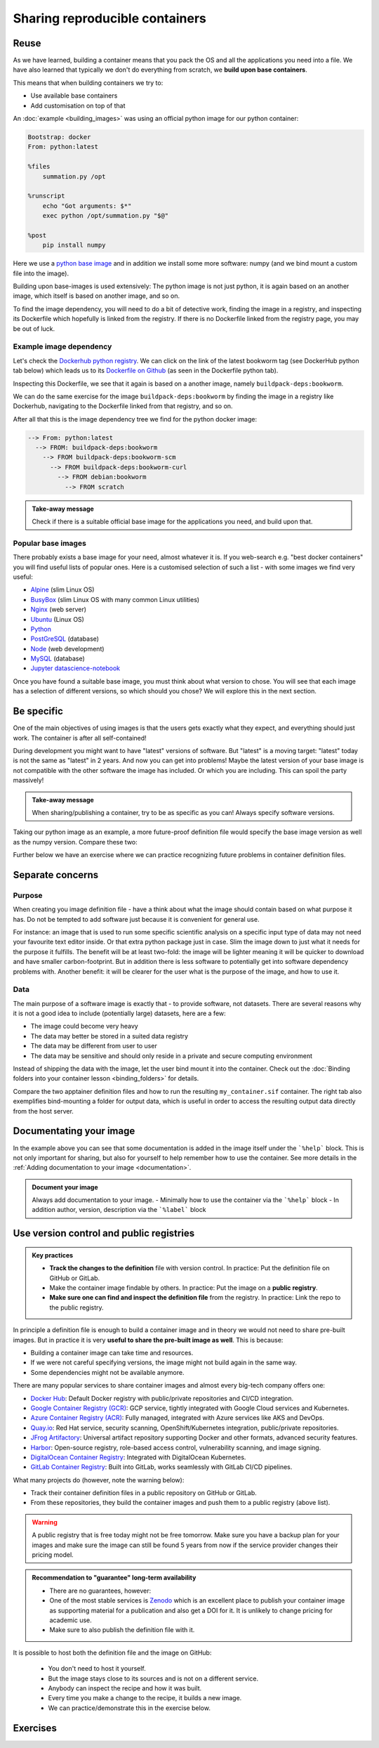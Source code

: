 Sharing reproducible containers
===============================

.. objectives::

  - Know about **good practices** for creating reproducible containers
  - Know about some **popular services** to share container definition files and images


Reuse
-----

As we have learned, building a container means that you pack the OS and all
the applications you need into a file. We have also learned that typically we
don't do everything from scratch, we **build upon base containers**.

This means that when building containers we try to:

- Use available base containers
- Add customisation on top of that

An :doc:`example <building_images>` was using an official python image for our python container:

.. code-block:: singularity

   Bootstrap: docker
   From: python:latest

   %files
       summation.py /opt

   %runscript
       echo "Got arguments: $*"
       exec python /opt/summation.py "$@"

   %post
       pip install numpy


Here we use a `python base image <https://hub.docker.com/_/python>`_ and in addition we install some more
software: numpy (and we bind mount a custom file into the image).

Building upon base-images is used extensively: The python image is not just python, it is again based on an another image, which itself is based on another image, and so on.

To find the image dependency, you will need to do a bit of detective work, finding the image in a registry, and inspecting its Dockerfile which hopefully is linked from the registry. If there is no Dockerfile linked from the registry page, you may be out of luck. 

Example image dependency 
+++++++++++++++++++++++++

Let's check the `Dockerhub python registry <https://hub.docker.com/_/python>`_. We can click on the link of the latest bookworm tag (see DockerHub python tab below) which leads us to its `Dockerfile on Github <https://github.com/docker-library/python/blob/7c8595e8e2b1c8bca0b6d9d146675b94c2a37ec7/3.13/bookworm/Dockerfile>`_  (as seen in the Dockerfile python tab). 

.. tabs::

   .. tab:: DockerHub python

      .. figure:: img/dockerhub_python.png

   .. tab:: Dockerfile python

      .. figure:: img/dockerfile_python_image.png

Inspecting this Dockerfile, we see that it again is based on a another image, namely ``buildpack-deps:bookworm``. 

We can do the same exercise for the image ``buildpack-deps:bookworm`` by finding the image in a registry like Dockerhub, navigating to the Dockerfile linked from that registry, and so on. 




After all that this is the image dependency tree we find for the python docker image: 

.. code-block::

   --> From: python:latest
     --> FROM: buildpack-deps:bookworm
       --> FROM buildpack-deps:bookworm-scm
         --> FROM buildpack-deps:bookworm-curl
           --> FROM debian:bookworm
             --> FROM scratch



.. admonition:: Take-away message

  Check if there is a suitable official base image for the applications you need, and build upon that.



  

Popular base images
+++++++++++++++++++

There probably exists a base image for your need, almost whatever it is. If you
web-search e.g. "best docker containers" you will find useful lists of popular
ones. Here is a customised selection of such a list - with some images we find
very useful:

- `Alpine <https://hub.docker.com/_/alpine>`_ (slim Linux OS)

- `BusyBox <https://hub.docker.com/_/busybox>`_ (slim Linux OS with many common Linux utilities)

- `Nginx <https://hub.docker.com/_/nginx>`_ (web server)

- `Ubuntu <https://hub.docker.com/_/ubuntu>`_ (Linux OS)

- `Python <https://hub.docker.com/_/python>`_

- `PostGreSQL <https://hub.docker.com/_/postgres>`_ (database)

- `Node <https://hub.docker.com/_/node>`_ (web development)

- `MySQL <https://hub.docker.com/_/mysql>`_ (database)

- `Jupyter datascience-notebook <https://hub.docker.com/r/jupyter/datascience-notebook>`_

Once you have found a suitable base image, you must think about what version to
chose. You will see that each image has a selection of different versions, so
which should you chose? We will explore this in the next section.


Be specific
-----------

One of the main objectives of using images is that the users gets exactly what
they expect, and everything should just work. The container is after all
self-contained!

During development you might want to have "latest" versions of software.  But
"latest" is a moving target: "latest" today is not the same as "latest" in 2
years.  And now you can get into problems! Maybe the latest version of your
base image is not compatible with the other software the image has included.
Or which you are including. This can spoil the party massively!


.. admonition:: Take-away message

  When sharing/publishing a container, try to be as specific as you can! Always specify software versions.


Taking our python image as an example, a more future-proof definition file would specify the base image version as well as the numpy version. Compare these two:

.. tabs::

   .. tab:: With specific versions

      .. code-block:: singularity
         :emphasize-lines: 2, 12

         Bootstrap: docker
         From: python:3.12.7-bookworm

         %files
             summation.py /opt

         %runscript
             echo "Got arguments: $*"
             exec python /opt/summation.py "$@"

         %post
             pip install numpy==1.26.0

   .. tab:: Versions are not specified

      .. code-block:: singularity
         :emphasize-lines: 2, 12

         Bootstrap: docker
         From: python:latest

         %files
             summation.py /opt

         %runscript
             echo "Got arguments: $*"
             exec python /opt/summation.py "$@"

         %post
             pip install numpy


Further below we have an exercise where we can practice recognizing future
problems in container definition files.


Separate concerns
-----------------

Purpose
++++++++++

When creating you image definition file - have a think about what the image should contain based on what purpose it has. Do not be tempted to add software just because it is convenient for general use. 

For instance: an image that is used to run some specific scientific analysis on a specific input type of data may not need your favourite text editor inside. Or that extra python package just in case. Slim the image down to just what it needs for the purpose it fulfills. The benefit will be at least two-fold: the image will be lighter meaning it will be quicker to download and have smaller carbon-footprint. But in addition there is less software to potentially get into software dependency problems with. Another benefit: it will be clearer for the user what is the purpose of the image, and how to use it. 

Data
+++++++++++++++++++
The main purpose of a software image is exactly that - to provide software, not datasets. There are several reasons why it is not a good idea to include (potentially large) datasets, here are a few: 

- The image could become very heavy
- The data may better be stored in a suited data registry
- The data may be different from user to user
- The data may be sensitive and should only reside in a private and secure computing environment

Instead of shipping the data with the image, let the user bind mount it into the container. Check out the :doc:`Binding folders into your container lesson <binding_folders>` for details. 

Compare the two apptainer definition files and how to run the resulting ``my_container.sif`` container. The right tab also exemplifies bind-mounting a folder for output data, which is useful in order to access the resulting output data directly from the host server. 

.. tabs::

   .. tab:: Image including data

      .. code-block:: singularity
         :emphasize-lines: 6,10,16

         Bootstrap: docker
         From: python:3.9-slim

         %files
            process_data.py /app/process_data.py
            input_data /app/input_data

         %post
            mkdir /app/output_data
            chmod 777 /app/output_data

         %runscript
            python /app/process_data.py /app/input_data /app/output_data

         %help
            Usage: apptainer run --writable-tmpfs this_container.sif

   .. tab:: Image not including data - using bind-mounts

      .. code-block:: singularity
         :emphasize-lines: 9,15

         Bootstrap: docker
         From: python:3.9-slim

         %files
            process_data.py /app/process_data.py

         %post
            mkdir /app/output_data
            mkdir /app/input_data

         %runscript
            python /app/process_data.py /app/input_data /app/output_data

         %help
            Usage: apptainer run --bind /path/to/host/input:/app/input_data,/path/to/host/output:/app/output_data this_container.sif

Documentating your image
-----------------------------------
In the example above you can see that some documentation is added in the image itself under the ```%help``` block.  This is not only important for sharing, but also for yourself to help remember how to use the container. See more details in the :ref:`Adding documentation to your image <documentation>`. 


.. admonition:: Document your image

  Always add documentation to your image. 
  - Minimally how to use the container via the ```%help``` block
  - In addition author, version, description via the ```%label``` block


Use version control and public registries
-----------------------------------------

.. admonition:: Key practices

   - **Track the changes to the definition** file with version control. In practice: Put the definition file on GitHub or GitLab.
   - Make the container image findable by others. In practice: Put the image on a **public registry**.
   - **Make sure one can find and inspect the definition file** from the registry. In practice: Link the repo to the public registry.

In principle a definition file is enough to build a container image and in
theory we would not need to share pre-built images. But in practice it is very
**useful to share the pre-built image as well**. This is because:

- Building a container image can take time and resources.
- If we were not careful specifying versions, the image might not build again
  in the same way.
- Some dependencies might not be available anymore.

There are many popular services to share container images and almost every
big-tech company offers one:

- `Docker Hub <https://hub.docker.com/>`__: Default Docker registry with public/private repositories and CI/CD integration.
- `Google Container Registry (GCR) <https://cloud.google.com/container-registry>`__: GCP service, tightly integrated with Google Cloud services and Kubernetes.
- `Azure Container Registry (ACR) <https://azure.microsoft.com/en-us/services/container-registry/>`__: Fully managed, integrated with Azure services like AKS and DevOps.
- `Quay.io <https://quay.io/>`__: Red Hat service, security scanning, OpenShift/Kubernetes integration, public/private repositories.
- `JFrog Artifactory <https://jfrog.com/artifactory/>`__: Universal artifact repository supporting Docker and other formats, advanced security features.
- `Harbor <https://goharbor.io/>`__: Open-source registry, role-based access control, vulnerability scanning, and image signing.
- `DigitalOcean Container Registry <https://www.digitalocean.com/products/container-registry/>`__: Integrated with DigitalOcean Kubernetes.
- `GitLab Container Registry <https://docs.gitlab.com/ee/user/packages/container_registry/>`__: Built into GitLab, works seamlessly with GitLab CI/CD pipelines.

What many projects do (however, note the warning below):

- Track their container definition files in a public repository on GitHub or GitLab.
- From these repositories, they build the container images and push them to a public registry (above list).


.. warning::

   A public registry that is free today might not be free tomorrow. Make sure
   you have a backup plan for your images and make sure the image can still be
   found 5 years from now if the service provider changes their pricing model.

.. admonition:: Recommendation to "guarantee" long-term availability

   - There are no guarantees, however:
   - One of the most stable services is `Zenodo <https://zenodo.org/>`__ which
     is an excellent place to publish your container image as supporting
     material for a publication and also get a DOI for it. It is unlikely to
     change pricing for academic use.
   - Make sure to also publish the definition file with it.


It is possible to host both the definition file and the image on GitHub:

    - You don't need to host it yourself.
    - But the image stays close to its sources and is not on a different service.
    - Anybody can inspect the recipe and how it was built.
    - Every time you make a change to the recipe, it builds a new image.
    - We can practice/demonstrate this in the exercise below.


Exercises
---------

.. exercise:: Exercise Sharing-1: Time-travel with containers

   Imagine the following situation: A researcher has written and published their research code which
   requires a number of libraries and system dependencies. They ran their code
   on a Linux computer (Ubuntu). One very nice thing they did was to publish
   also a container image with all dependencies included, as well as the
   definition file (below) to create the container image.

   Now we travel 3 years into the future and want to reuse their work and adapt
   it for our data. The container registry where they uploaded the container
   image however no longer exists. But luckily (!) we still have the definition
   file (below). From this we should be able to create a new container image.

   - Can you anticipate problems using the definition file here 3 years after its
     creation? Which possible problems can you point out?
   - Discuss possible take-aways for creating more reusable containers.

   .. tabs::

      .. tab:: Python project using virtual environment

         .. literalinclude:: sharing/bad-example-python.def
            :language: singularity
            :linenos:

         .. solution::

            - Line 2: "ubuntu:latest" will mean something different 3 years in future.
            - Lines 11-12: The compiler gcc and the library libgomp1 will have evolved.
            - Line 30: The container uses requirements.txt to build the virtual environment but we don't see
              here what libraries the code depends on.
            - Line 33: Data is copied in from the hard disk of the person who created it. Hopefully we can find the data somewhere.
            - Line 35: The library fancylib has been built outside the container and copied in but we don't see here how it was done.
            - Python version will be different then and hopefully the code still runs then.
            - Singularity/Apptainer will have also evolved by then. Hopefully this definition file then still works.
            - No help text.
            - No contact address to ask more questions about this file.
            - (Can you find more? Please contribute more points.)

            .. literalinclude:: sharing/bad-example-python.def
               :language: singularity
               :linenos:
               :emphasize-lines: 2, 11-12, 30, 33, 35

      .. tab:: C++ project

         This definition files has potential problems 3 years later. Further
         down on this page we show a better and real version.

         .. literalinclude:: sharing/bad-example-cxx.def
            :language: singularity
            :linenos:

         .. solution::

            - Line 2: "ubuntu:latest" will mean something different 3 years in future.
            - Lines 9: The libraries will have evolved.
            - Line 11: We clone a Git repository recursively and that repository might evolve until we build the container image the next time.
              here what libraries the code depends on.
            - Line 18: The library fancylib has been built outside the container and copied in but we don't see here how it was done.
            - Singularity/Apptainer will have also evolved by then. Hopefully this definition file then still works.
            - No help text.
            - No contact address to ask more questions about this file.
            - (Can you find more? Please contribute more points.)

            .. literalinclude:: sharing/bad-example-cxx.def
               :language: singularity
               :linenos:
               :emphasize-lines: 2, 9, 11, 18


.. exercise:: Exercise Sharing-2: Building a container on GitHub

   You can build a container on GitHub (using GitHub Actions) or GitLab (using
   GitLab CI) and host the image it on GitHub/GitLab. This has the following
   advantages:

   - You don't need to host it yourself.
   - But the image stays close to its sources and is not on a different service.
   - Anybody can inspect the recipe and how it was built.
   - Every time you make a change to the recipe, it builds a new image.

   If you want to try this out:

   - Take `this repository <https://github.com/bast/html2pdf>`_ as starting point and inspiration.
   - Don't focus too much on what this container does, but rather `how it is built <https://github.com/bast/html2pdf/tree/main/.github/workflows>`_.
   - To build a new version, one needs to send a pull request which updates
     the file ``VERSION`` and modifies the definition file.
   - Using this approach, try to build a very simple container definition
     directly on GitHub where the goal is to have both the definition file
     and the image file in the same place.
